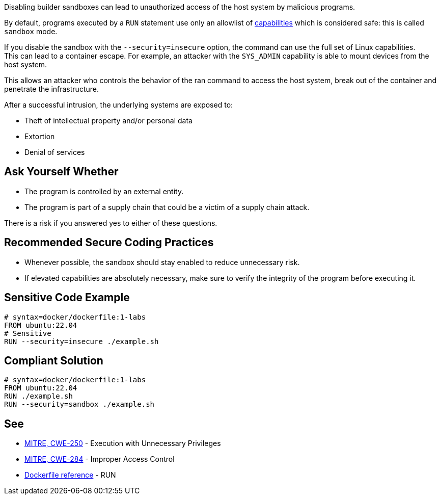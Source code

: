 Disabling builder sandboxes can lead to unauthorized access of the host system
by malicious programs.

By default, programs executed by a `RUN` statement use only an allowlist of
https://man7.org/linux/man-pages/man7/capabilities.7.html[capabilities] which
is considered safe: this is called `sandbox` mode.

If you disable the sandbox with the `--security=insecure` option, the command
can use the full set of Linux capabilities. +
This can lead to a container escape. For example, an attacker with the
`SYS_ADMIN` capability is able to mount devices from the host system.

This allows an attacker who controls the behavior of the ran command to access
the host system, break out of the container and penetrate the infrastructure.

After a successful intrusion, the underlying systems are exposed to:

* Theft of intellectual property and/or personal data
* Extortion
* Denial of services

== Ask Yourself Whether

* The program is controlled by an external entity.
* The program is part of a supply chain that could be a victim of a supply chain attack.

There is a risk if you answered yes to either of these questions.


== Recommended Secure Coding Practices

* Whenever possible, the sandbox should stay enabled to reduce unnecessary risk.
* If elevated capabilities are absolutely necessary, make sure to verify the integrity of the program before executing it.


== Sensitive Code Example

[source,docker]
----
# syntax=docker/dockerfile:1-labs
FROM ubuntu:22.04
# Sensitive
RUN --security=insecure ./example.sh
----

== Compliant Solution

[source,docker]
----
# syntax=docker/dockerfile:1-labs
FROM ubuntu:22.04
RUN ./example.sh
RUN --security=sandbox ./example.sh
----

== See

* https://cwe.mitre.org/data/definitions/250[MITRE, CWE-250] - Execution with Unnecessary Privileges
* https://cwe.mitre.org/data/definitions/284[MITRE, CWE-284] - Improper Access Control
* https://docs.docker.com/engine/reference/builder/#run---security[Dockerfile reference] - RUN


ifdef::env-github,rspecator-view[]

'''
== Implementation Specification
(visible only on this page)

=== Message

* Make sure that disabling the builder sandbox is safe here.

=== Highlighting

Highlight the `security` parameter, i.e. `--security=insecure`.

'''

endif::env-github,rspecator-view[]

